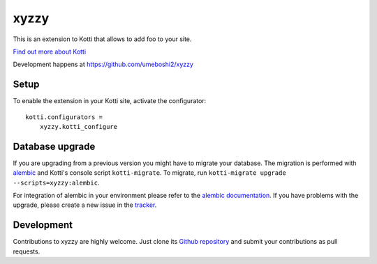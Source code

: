 xyzzy
*****

This is an extension to Kotti that allows to add foo to your site.

|build status|_

`Find out more about Kotti`_

Development happens at https://github.com/umeboshi2/xyzzy

.. |build status| image:: https://secure.travis-ci.org/umeboshi2/xyzzy.png?branch=master
.. _build status: http://travis-ci.org/umeboshi2/xyzzy
.. _Find out more about Kotti: http://pypi.python.org/pypi/Kotti

Setup
=====

To enable the extension in your Kotti site, activate the configurator::

    kotti.configurators =
        xyzzy.kotti_configure

Database upgrade
================

If you are upgrading from a previous version you might have to migrate your
database.  The migration is performed with `alembic`_ and Kotti's console script
``kotti-migrate``. To migrate, run
``kotti-migrate upgrade --scripts=xyzzy:alembic``.

For integration of alembic in your environment please refer to the
`alembic documentation`_. If you have problems with the upgrade,
please create a new issue in the `tracker`_.

Development
===========

Contributions to xyzzy are highly welcome.
Just clone its `Github repository`_ and submit your contributions as pull requests.

.. _alembic: http://pypi.python.org/pypi/alembic
.. _alembic documentation: http://alembic.readthedocs.org/en/latest/index.html
.. _tracker: https://github.com/umeboshi2/xyzzy/issues
.. _Github repository: https://github.com/umeboshi2/xyzzy
